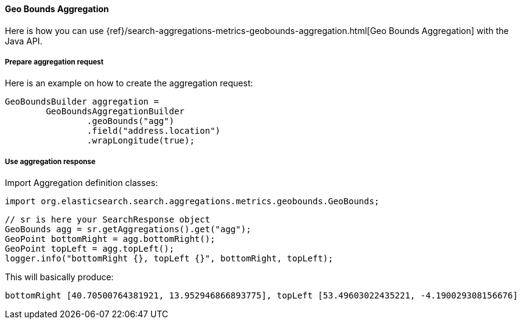 [[java-aggs-metrics-geobounds]]
==== Geo Bounds Aggregation

Here is how you can use
{ref}/search-aggregations-metrics-geobounds-aggregation.html[Geo Bounds Aggregation]
with the Java API.


===== Prepare aggregation request

Here is an example on how to create the aggregation request:

[source,java]
--------------------------------------------------
GeoBoundsBuilder aggregation =
        GeoBoundsAggregationBuilder
                .geoBounds("agg")
                .field("address.location")
                .wrapLongitude(true);
--------------------------------------------------


===== Use aggregation response

Import Aggregation definition classes:

[source,java]
--------------------------------------------------
import org.elasticsearch.search.aggregations.metrics.geobounds.GeoBounds;
--------------------------------------------------

[source,java]
--------------------------------------------------
// sr is here your SearchResponse object
GeoBounds agg = sr.getAggregations().get("agg");
GeoPoint bottomRight = agg.bottomRight();
GeoPoint topLeft = agg.topLeft();
logger.info("bottomRight {}, topLeft {}", bottomRight, topLeft);
--------------------------------------------------

This will basically produce:

[source,text]
--------------------------------------------------
bottomRight [40.70500764381921, 13.952946866893775], topLeft [53.49603022435221, -4.190029308156676]
--------------------------------------------------
